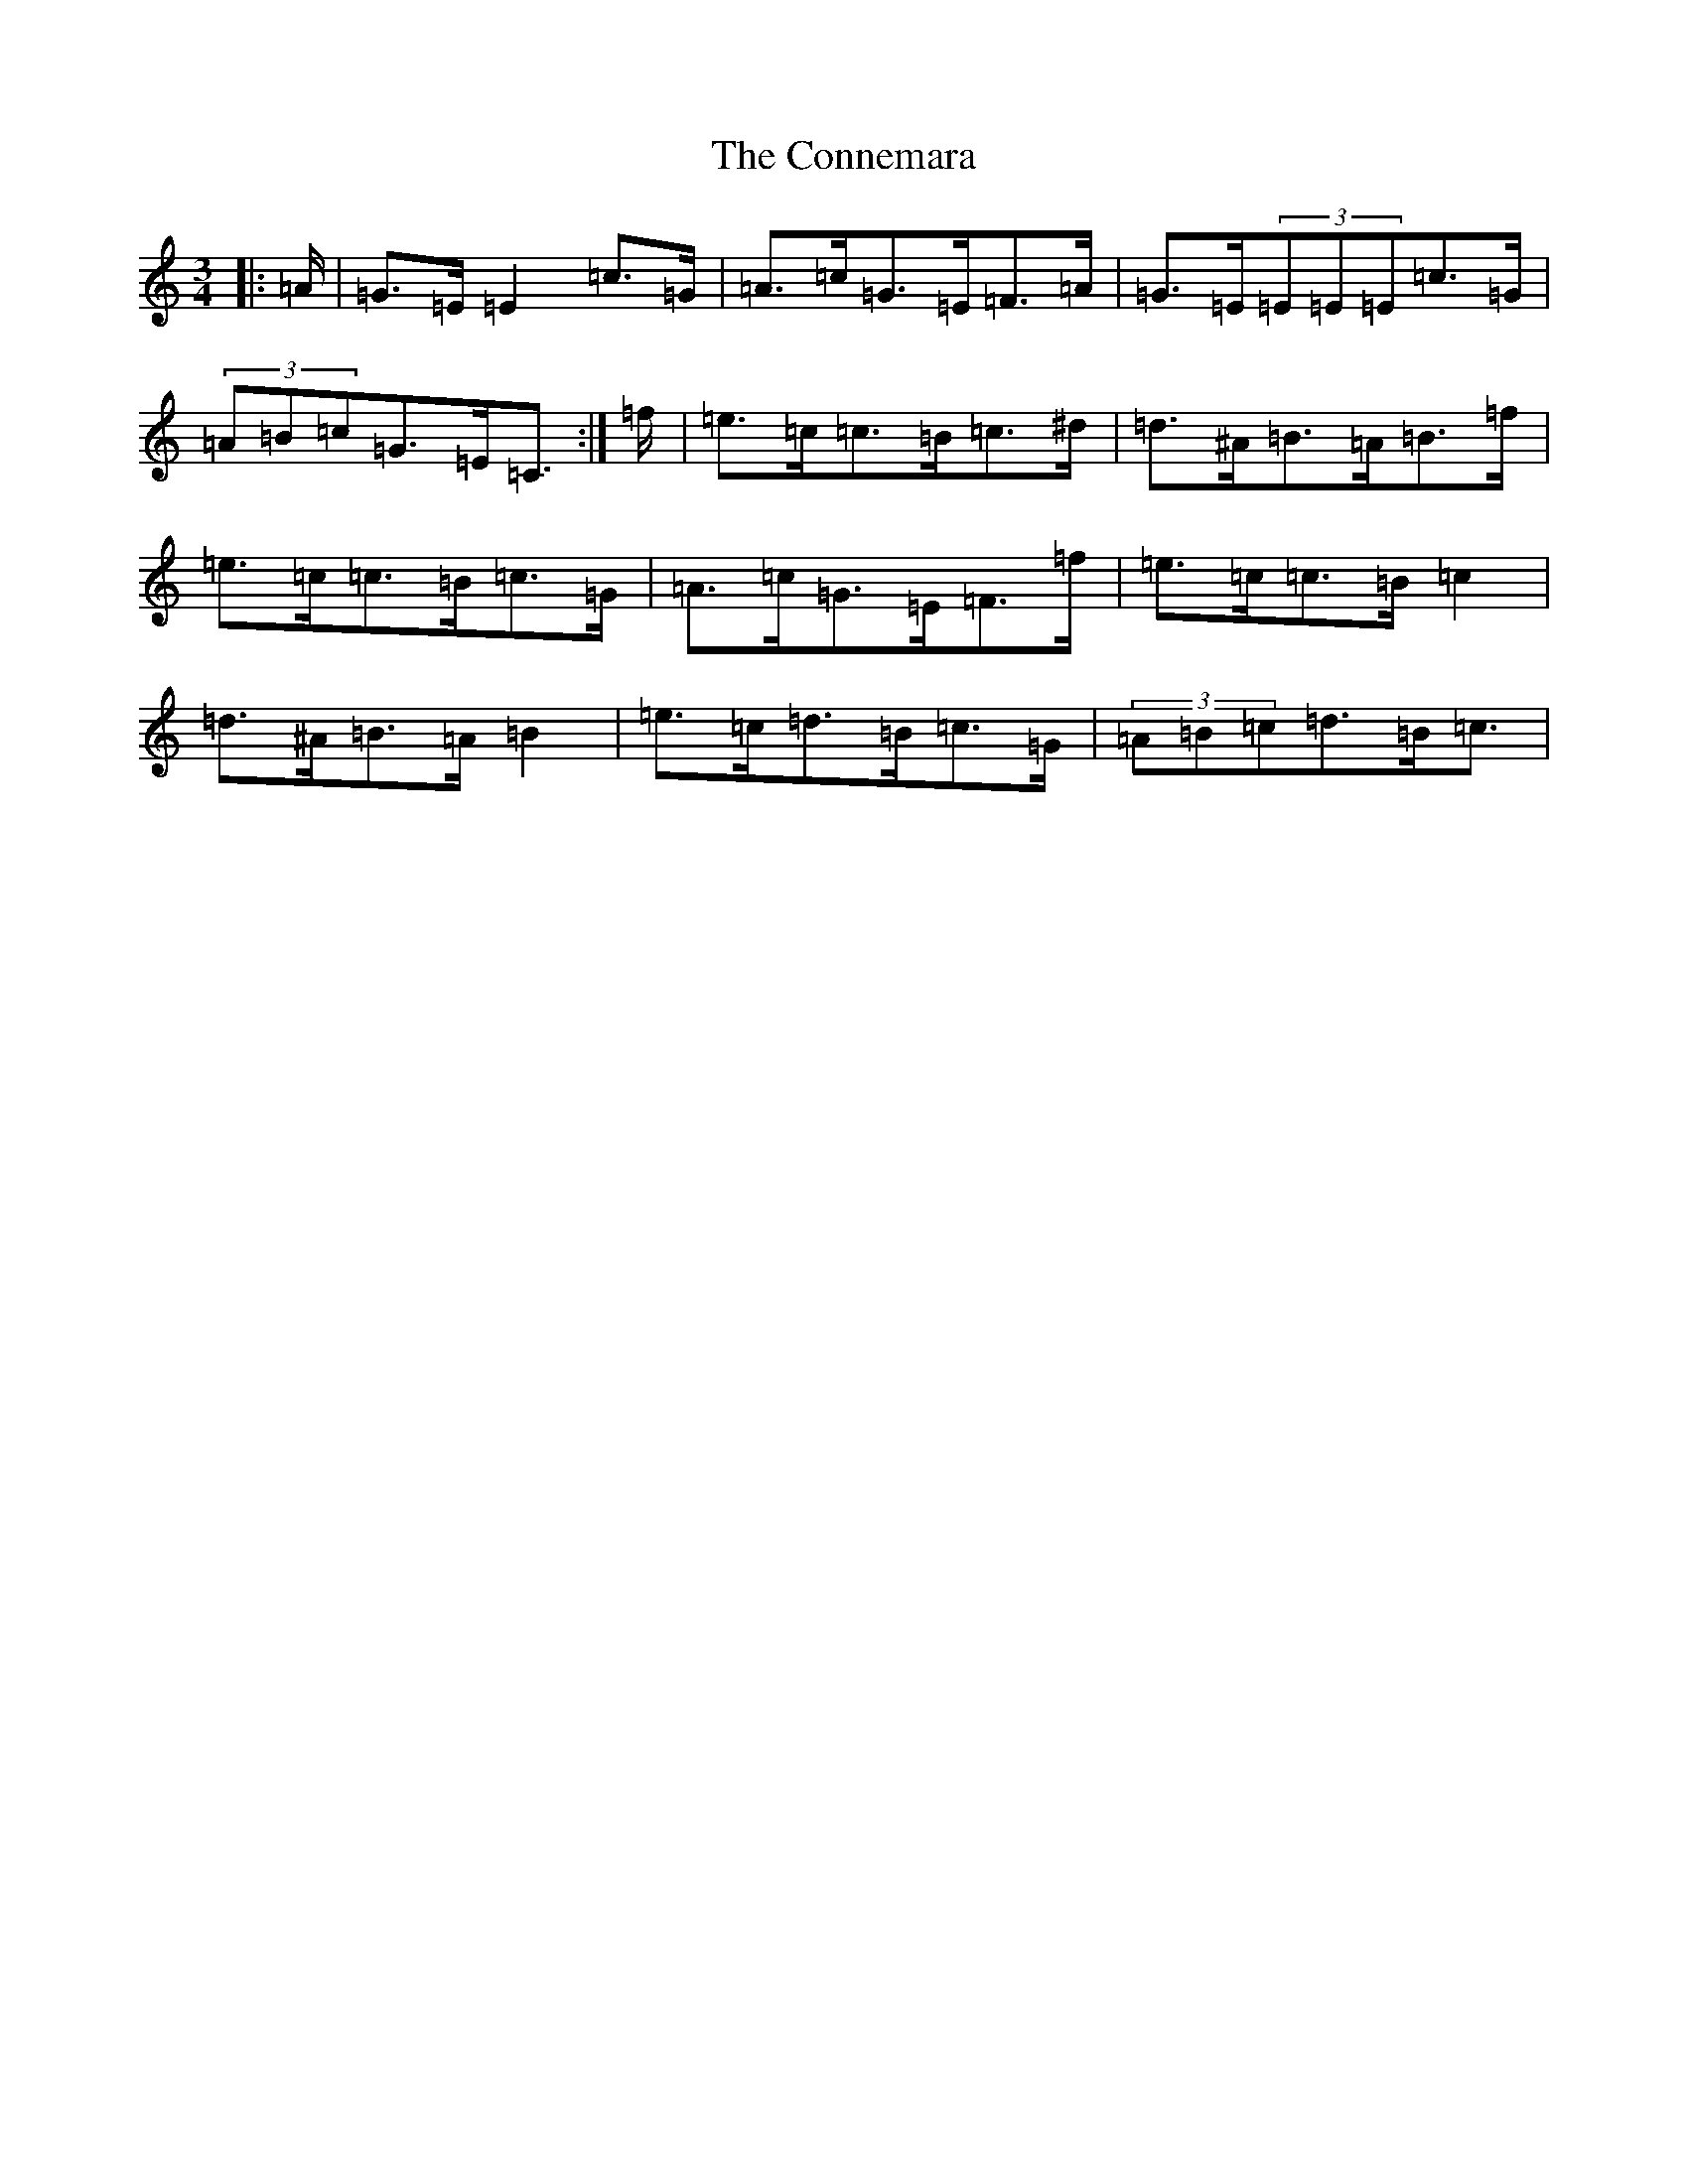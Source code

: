 X: 4115
T: Connemara, The
S: https://thesession.org/tunes/5685#setting5685
R: mazurka
M:3/4
L:1/8
K: C Major
|:=A/2|=G>=E=E2=c>=G|=A>=c=G>=E=F>=A|=G>=E(3=E=E=E=c>=G|(3=A=B=c=G>=E=C3/2:|=f/2|=e>=c=c>=B=c>^d|=d>^A=B>=A=B>=f|=e>=c=c>=B=c>=G|=A>=c=G>=E=F>=f|=e>=c=c>=B=c2|=d>^A=B>=A=B2|=e>=c=d>=B=c>=G|(3=A=B=c=d>=B=c3/2|